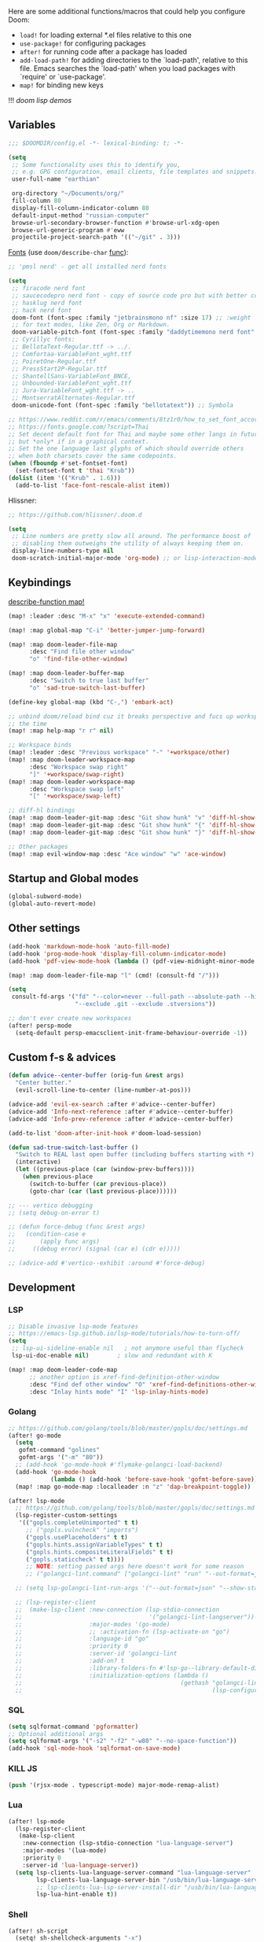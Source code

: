 #+STARTUP: nohideblocks indent

Here are some additional functions/macros that could help you configure Doom:
- ~load!~ for loading external *.el files relative to this one
- ~use-package!~ for configuring packages
- ~after!~ for running code after a package has loaded
- ~add-load-path!~ for adding directories to the `load-path', relative to
  this file. Emacs searches the `load-path' when you load packages with
  `require' or `use-package'.
- ~map!~ for binding new keys

!!! [[~/dotfiles/.config/emacs/lisp/demos.org][doom lisp demos]]

** Variables
#+begin_src emacs-lisp
;;; $DOOMDIR/config.el -*- lexical-binding: t; -*-

(setq
 ;; Some functionality uses this to identify you,
 ;; e.g. GPG configuration, email clients, file templates and snippets.
 user-full-name "earthian"

 org-directory "~/Documents/org/"
 fill-column 80
 display-fill-column-indicator-column 80
 default-input-method "russian-computer"
 browse-url-secondary-browser-function #'browse-url-xdg-open
 browse-url-generic-program #'eww
 projectile-project-search-path '(("~/git" . 3)))
#+end_src

[[id:310c1ee3-2e64-4a4a-b494-53b90b813d7e][Fonts]] (use =doom/describe-char= [[https://github.com/doomemacs/doomemacs/commit/303dd28db808b42a2397c0f4b9fdd71e606026ff][func]]):
#+begin_src emacs-lisp
;; 'pmsl nerd' - get all installed nerd fonts

(setq
 ;; firacode nerd font
 ;; saucecodepro nerd font - copy of source code pro but with better composite glyphs
 ;; hasklug nerd font
 ;; hack nerd font
 doom-font (font-spec :family "jetbrainsmono nf" :size 17) ;; :weight 'light
 ;; for text modes, like Zen, Org or Markdown.
 doom-variable-pitch-font (font-spec :family "daddytimemono nerd font" :size 17)
 ;; Cyrillyc fonts:
 ;; BellotaText-Regular.ttf -> ../.
 ;; Comfortaa-VariableFont_wght.ttf
 ;; PoiretOne-Regular.ttf
 ;; PressStart2P-Regular.ttf
 ;; ShantellSans-VariableFont_BNCE,
 ;; Unbounded-VariableFont_wght.ttf
 ;; Jura-VariableFont_wght.ttf -> ..
 ;; MontserratAlternates-Regular.ttf
 doom-unicode-font (font-spec :family "bellotatext")) ;; Symbola

;; https://www.reddit.com/r/emacs/comments/8tz1r0/how_to_set_font_according_to_languages_that_i/
;; https://fonts.google.com/?script=Thai
;; Set decent default font for Thai and maybe some other langs in future
;; but *only* if in a graphical context.
;; Set the one language last glyphs of which should override others
;; when both charsets cover the same codepoints.
(when (fboundp #'set-fontset-font)
  (set-fontset-font t 'thai "Krub"))
(dolist (item '(("Krub" . 1.6)))
  (add-to-list 'face-font-rescale-alist item))
#+end_src

Hlissner:
#+begin_src emacs-lisp
;; https://github.com/hlissner/.doom.d

(setq
 ;; Line numbers are pretty slow all around. The performance boost of
 ;; disabling them outweighs the utility of always keeping them on.
 display-line-numbers-type nil
 doom-scratch-initial-major-mode 'org-mode) ;; or lisp-interaction-mode
#+end_src

** Keybindings
_describe-function map!_

#+begin_src emacs-lisp
(map! :leader :desc "M-x" "x" 'execute-extended-command)

(map! :map global-map "C-i" 'better-jumper-jump-forward)

(map! :map doom-leader-file-map
      :desc "Find file other window"
      "o" 'find-file-other-window)

(map! :map doom-leader-buffer-map
      :desc "Switch to true last buffer"
      "o" 'sad-true-switch-last-buffer)

(define-key global-map (kbd "C-,") 'embark-act)

;; unbind doom/reload bind cuz it breaks perspective and fucs up workspaces all
;; the time
(map! :map help-map "r r" nil)

;; Workspace binds
(map! :leader :desc "Previous workspace" "-" '+workspace/other)
(map! :map doom-leader-workspace-map
      :desc "Workspace swap right"
      "]" '+workspace/swap-right)
(map! :map doom-leader-workspace-map
      :desc "Workspace swap left"
      "[" '+workspace/swap-left)

;; diff-hl bindings
(map! :map doom-leader-git-map :desc "Git show hunk" "v" 'diff-hl-show-hunk)
(map! :map doom-leader-git-map :desc "Git show hunk" "{" 'diff-hl-show-hunk-previous)
(map! :map doom-leader-git-map :desc "Git show hunk" "}" 'diff-hl-show-hunk-next)

;; Other packages
(map! :map evil-window-map :desc "Ace window" "w" 'ace-window)
#+end_src

** Startup and Global modes
#+begin_src emacs-lisp
(global-subword-mode)
(global-auto-revert-mode)
#+end_src

** Other settings
#+begin_src emacs-lisp
(add-hook 'markdown-mode-hook 'auto-fill-mode)
(add-hook 'prog-mode-hook 'display-fill-column-indicator-mode)
(add-hook 'pdf-view-mode-hook (lambda () (pdf-view-midnight-minor-mode 1)))

(map! :map doom-leader-file-map "l" (cmd! (consult-fd "/")))

(setq
 consult-fd-args '("fd" "--color=never --full-path --absolute-path --hidden"
                   "--exclude .git --exclude .stversions"))

;; don't ever create new workspaces
(after! persp-mode
  (setq-default persp-emacsclient-init-frame-behaviour-override -1))
#+end_src

** Custom f-s & advices
#+begin_src emacs-lisp
(defun advice--center-buffer (orig-fun &rest args)
  "Center butter."
  (evil-scroll-line-to-center (line-number-at-pos)))

(advice-add 'evil-ex-search :after #'advice--center-buffer)
(advice-add 'Info-next-reference :after #'advice--center-buffer)
(advice-add 'Info-prev-reference :after #'advice--center-buffer)

(add-to-list 'doom-after-init-hook #'doom-load-session)

(defun sad-true-switch-last-buffer ()
  "Switch to REAL last open buffer (including buffers starting with *)."
  (interactive)
  (let ((previous-place (car (window-prev-buffers))))
    (when previous-place
      (switch-to-buffer (car previous-place))
      (goto-char (car (last previous-place))))))

;; --- vertico debugging
;; (setq debug-on-error t)

;; (defun force-debug (func &rest args)
;;   (condition-case e
;;       (apply func args)
;;     ((debug error) (signal (car e) (cdr e)))))

;; (advice-add #'vertico--exhibit :around #'force-debug)
#+end_src


** Development
*** LSP
#+begin_src emacs-lisp
;; Disable invasive lsp-mode features
;; https://emacs-lsp.github.io/lsp-mode/tutorials/how-to-turn-off/
(setq
 ;; lsp-ui-sideline-enable nil   ; not anymore useful than flycheck
 lsp-ui-doc-enable nil)        ; slow and redundant with K

(map! :map doom-leader-code-map
      ;; another option is xref-find-definition-other-window
      :desc "Find def other window" "O" 'xref-find-definitions-other-window
      :desc "Inlay hints mode" "I" 'lsp-inlay-hints-mode)
#+end_src

*** Golang
#+begin_src emacs-lisp
;; https://github.com/golang/tools/blob/master/gopls/doc/settings.md
(after! go-mode
  (setq
   gofmt-command "golines"
   gofmt-args '("-m" "80"))
  ;; (add-hook 'go-mode-hook #'flymake-golangci-load-backend)
  (add-hook 'go-mode-hook
            (lambda () (add-hook 'before-save-hook 'gofmt-before-save)))
  (map! :map go-mode-map :localleader :n "z" 'dap-breakpoint-toggle))

(after! lsp-mode
  ;; https://github.com/golang/tools/blob/master/gopls/doc/settings.md
  (lsp-register-custom-settings
   '(("gopls.completeUnimported" t t)
     ;; ("gopls.vulncheck" "imports")
     ("gopls.usePlaceholders" t t)
     ("gopls.hints.assignVariableTypes" t t)
     ("gopls.hints.compositeLiteralFields" t t)
     ("gopls.staticcheck" t t))))
     ;; NOTE: setting passed args here doesn't work for some reason
     ;; ("golangci-lint.command" ["golangci-lint" "run" "--out-format=json" "--show-stats=false" "--issues-exit-code=0"])))

  ;; (setq lsp-golangci-lint-run-args '("--out-format=json" "--show-stats=false" "--issues-exit-code=0"))

  ;; (lsp-register-client
  ;;  (make-lsp-client :new-connection (lsp-stdio-connection
  ;;                                    '("golangci-lint-langserver"))
  ;;                   :major-modes '(go-mode)
  ;;                   ;; :activation-fn (lsp-activate-on "go")
  ;;                   :language-id "go"
  ;;                   :priority 0
  ;;                   :server-id 'golangci-lint
  ;;                   :add-on? t
  ;;                   :library-folders-fn #'lsp-go--library-default-directories
  ;;                   :initialization-options (lambda ()
  ;;                                             (gethash "golangci-lint"
  ;;                                                      (lsp-configuration-section "golangci-lint"))))))
#+end_src

*** SQL
#+begin_src emacs-lisp
(setq sqlformat-command 'pgformatter)
;; Optional additional args
(setq sqlformat-args '("-s2" "-f2" "-w80" "--no-space-function"))
(add-hook 'sql-mode-hook 'sqlformat-on-save-mode)
#+end_src

*** KILL JS
#+begin_src emacs-lisp
(push '(rjsx-mode . typescript-mode) major-mode-remap-alist)
#+end_src
*** Lua
#+begin_src emacs-lisp
(after! lsp-mode
  (lsp-register-client
   (make-lsp-client
    :new-connection (lsp-stdio-connection "lua-language-server")
    :major-modes '(lua-mode)
    :priority 0
    :server-id 'lua-language-server))
  (setq lsp-clients-lua-language-server-command "lua-language-server"
        lsp-clients-lua-language-server-bin "/usb/bin/lua-language-server"
        ;; lsp-clients-lua-lsp-server-install-dir "/usb/bin/lua-language-server"
        lsp-lua-hint-enable t))
#+end_src

*** Shell
#+begin_src emacs-lisp
(after! sh-script
  (setq! sh-shellcheck-arguments "-x")

  (set-formatter! 'shfmt
    ;; "-ci" for case-indent is the only difference from default formatter
    '("shfmt" "-filename" filepath "-ci" "-ln"
      (cl-case (bound-and-true-p sh-shell) (sh "posix") (t "bash"))
      (when apheleia-formatters-respect-indent-level
        (list "-i"
              (number-to-string
               (cond (indent-tabs-mode 0)
                     ((boundp 'sh-basic-offset) sh-basic-offset) (t 4)))))))
  (add-hook! 'sh-mode-hook
    (setq
     apheleia-formatter 'shfmt
     ;; want 'remote' only for sh files cuz that's how emacs handles root files
     apheleia-remote-algorithm 'local)))
#+end_src

*** TODO Magit & forge
Magit:
#+begin_src emacs-lisp
(after! magit
  (map! :map git-commit-mode-map
        "C-c C-g" #'gptel-magit-generate-message))
(setq
 ;; Don't restore the wconf after quitting magit, it's jarring
 magit-inhibit-save-previous-winconf t
 ;; This will enable gravatars when viewing commits.
 ;; The service used by default is Libravatar.
 magit-revision-show-gravatars '("^Author:     " . "^Commit:     "))
#+end_src

Forge:
#+begin_src emacs-lisp
;; my attempts to make forge work with custom gitlab url...
;; did not suffice elisp knowledge to do that (not all forge functions were working..)
(after! forge
  (push '("gitlab.medpoint24.ru" "gitlab.medpoint24.ru/api/v4"
          "gitlab.medpoint24.ru" forge-gitlab-repository) forge-alist))
#+end_src

*** Docker
#+begin_src emacs-lisp
(setq! docker-command "podman"
       docker-container-shell-file-name "/bin/zsh")
#+end_src
*** QML | Quickshell
#+begin_src emacs-lisp
(after! lsp-mode
  (add-to-list 'lsp-language-id-configuration '(qml-mode . "qml"))
  (lsp-register-client
   (make-lsp-client :new-connection (lsp-stdio-connection "qmlls6")
                    :major-modes '(qml-mode)
                    :priority 0
                    :server-id 'qmlls))
  (setq lsp-qml-server-command "qmlls6")
  (add-hook 'qml-mode-hook (lambda ()
                             ;; (setq-local electric-indent-chars '(?\n ?\( ?\) ?{ ?} ?\[ ?\] ?\; ?,))
                             (lsp-deferred))))
#+end_src


** Apps
*** Elfeed
#+begin_src emacs-lisp
(after! elfeed
  (setq
   rmh-elfeed-org-files '("~/Documents/tech/rss/elfeed.org")
   elfeed-db-directory "~/Documents/tech/rss/db"
   ;; "@6-month-ago +unread" will show only unread ones
   ;; and thats how you add tags to filter string
   elfeed-search-filter ""))

(map! :leader
      :prefix ("r" . "RSS")
      "o" #'=rss
      "r" #'elfeed-update
      "l" #'elfeed-goodies/toggle-logs
      "e" #'sad/elfeed-org-export-opml
      "u" #'elfeed-show-tag--unread
      "O" #'elfeed-search-browse-url ;; open in external browser
      ;; to force update everything after you changed elfeed.org - unload db,
      ;; remove the elfeed-db-directory and then elfeed-update
      "U" #'elfeed-db-unload)


;; maybe call this func in 'elfeed-new-entry-hook', but for now manually
(defun sad/elfeed-org-export-opml ()
  "Export Org feeds under `rmh-elfeed-org-files' to an OPML file."
  (interactive)
  (let ((opml-body (cl-loop for org-file in rmh-elfeed-org-files
                            concat
                            (with-temp-buffer
                              (insert-file-contents
                               (expand-file-name org-file "~/Documents/tech/rss/"))
                              (rmh-elfeed-org-convert-org-to-opml
                               (current-buffer))))))
    (with-temp-file "~/Documents/tech/rss/elfeed.opml"
      (insert "<?xml version=\"1.0\"?>\n")
      (insert "<opml version=\"1.0\">\n")
      (insert "  <head>\n")
      (insert "    <title>Elfeed-Org Export</title>\n")
      (insert "  </head>\n")
      (insert "  <body>\n")
      (insert opml-body)
      (insert "  </body>\n")
      (insert "</opml>\n"))))
#+end_src

*** Emms
#+begin_src emacs-lisp
(add-to-list 'doom-after-init-hook #'+emms/mpd-start-music-daemon)

(after! emms
  (add-to-list 'emms-player-list 'emms-player-mpd)
  (add-to-list 'emms-info-functions 'emms-info-mpd)
  (add-hook 'emms-player-started-hook #'emms-mpris-enable)
  (add-hook 'emms-player-stopped-hook #'emms-mpris-disable)
  (setq!
   emms-source-file-default-directory "~/Music"
   emms-player-mpd-music-directory "~/Music"
   emms-source-playlist-default-format 'm3u
   emms-mode-line-mode nil
   emms-playing-time-display-mode nil
   emms-info-native--max-vorbis-comment-size 150000
   emms-repeat-playlist t
   emms-playlist-mode-center-when-go t
   emms-show-format "♪ %s"
   emms-browser-default-browse-type 'info-album
   ;; new settings
   ;; covers
   emms-browser-covers #'emms-browser-cache-thumbnail-async
   emms-browser-thumbnail-small-size 32
   emms-browser-thumbnail-medium-size 64))

;; run the 'emms-cache-set-from-mpd-all' to fill the Emms cache with the
;; contents of your MusicPD database. The music in your MusicPD database should
;; then be accessible via the Emms browser.

(map! :leader
      (:prefix ("l" . "listen")

       ;; Playback
       :desc "Current playlist buffer" "c" #'emms
       :desc "Pause" "x" #'emms-pause
       :desc "Stop" "X" #'emms-stop
       :desc "Next" "n" #'emms-next
       :desc "Previous" "p" #'emms-previous
       :desc "Shuffle" "S" #'emms-shuffle
       :desc "Loop playlist (toggle)" "L" #'emms-toggle-repeat-playlist
       ;; :desc "Loop track (toggle)" "L" #'emms-toggle-repeat-track
       ;; :desc "Browser / open close" "b" #'emms-smart-browse
       ;; :desc "Bury emms buffers" "q" #'emms-browser-bury-buffer

       ;; Daemon / db bindings
       :desc "Start daemon" "s" #'+emms/mpd-start-music-daemon
       :desc "Restart daemon" "r" #'+emms/mpd-restart-music-daemon
       ;; call this manually for the newly added tracks to show up in emms
       :desc "Update db" "u" #'+emms/mpc-update-database ;; gets called on 'start'
       :desc "Update all + cache" "R" #'emms-player-mpd-update-all-reset-cache

       ;; Play ...
       (:prefix ("l" . "Play")
        :desc "directory" "d" #'emms-play-directory
        :desc "directory tree" "D" #'emms-play-directory-tree
        :desc "files matching regex" "f" #'emms-play-find
        :desc "file" "F" #'emms-play-file
        :desc "current dired" "c" #'emms-play-dired
        :desc "url (ie for streaming)" "u" #'emms-play-url)))
#+end_src

**** Shrface
#+begin_src emacs-lisp
;; (add-hook 'eww-after-render-hook #'org-indent-mode) ;; FIXME
(add-hook 'eww-mode-hook #'shrface-mode)
(add-hook 'mu4e-view-mode-hook (lambda () (progn)
                                       (require 'eww)
                                       (shrface-mode)))

(after! shrface
  ;; (unless shrface-toggle-bullets
  ;;   (shrface-regexp)
  ;;   (setq-local imenu-create-index-function #'shrface-imenu-get-tree)))
  (require 'shr-tag-pre-highlight)
  (add-hook 'outline-view-change-hook 'shrface-outline-visibility-changed)
  (setq!
   shr-max-width 100
   shr-cookie-policy nil
   ;; shr-width 65
   shr-indentation 3
   tab-width 2
   ;; shrface-toggle-bullets nil
   shr-use-fonts nil
   shrface-href-versatile t

   shr-external-rendering-functions (append '((title . eww-tag-title)
                                              (form . eww-tag-form)
                                              (input . eww-tag-input)
                                              (button . eww-form-submit)
                                              (textarea . eww-tag-textarea)
                                              (select . eww-tag-select)
                                              (link . eww-tag-link)
                                              (meta . eww-tag-meta)
                                              ;; (a . eww-tag-a)
                                              (code . shrface-tag-code)
                                              (pre . shr-tag-pre-highlight))
                                            shrface-supported-faces-alist)))
#+end_src

*** Eww
#+begin_src emacs-lisp
;; from within eww its just 'o'
(map! :map doom-leader-open-map :desc "Web Wowser" "e" 'eww)

(setq! +lookup-open-url-fn #'eww)

(after! eww
  (setq!
   ;; make emacs always use its own browser for opening URL links
   browse-url-browser-function 'eww-browse-url
   eww-bookmarks-directory "~/Documents/tech/"
   eww-history-limit 500
   eww-auto-rename-buffer 'title)

  (map! :map doom-leader-buffer-map "e" #'eww-switch-to-buffer)

  (map! :map eww-text-map "TAB" nil "<backtab>" nil)
  (map! :map eww-textarea-map "TAB" nil "<backtab>" nil)
  (map! :map shr-map "TAB" nil "<backtab>" nil)

  (map! :map eww-mode-map
        ;; don't need all windows closing
        [remap quit-window] #'quit-window
        :nv "C-k" #'shrface-previous-headline
        :nv "C-j" #'shrface-next-headline
        :n "yy" nil ;; copying is way more useful
        :n "y" nil
        :n "<tab>" #'shrface-outline-cycle
        :n "<backtab>" #'shrface-outline-cycle-buffer)

  (map! :map eww-buffers-mode-map
        :n "C-k" #'eww-buffer-show-previous
        :n "C-j" #'eww-buffer-show-next)

  (map! :map eww-mode-map :localleader
        :n "r" #'eww-reload
        :vn "s" #'eww-search-words
        :n "l" #'shrface-links-consult
        :n "L" #'+eww/jump-to-url-on-page
        :n "." #'shrface-headline-consult
        ;; different from 'headline-consult' since uses separate buffer
        :n "h" #'shrface-occur))

(after! dash-docs (setq dash-docs-browser-func #'eww))
#+end_src

*** Mu4e
#+begin_src emacs-lisp
(load-file "~/.config/doom/mu4e.el")
#+end_src
*** Proced [[file:~/dotfiles/.config/emacs/.local/straight/repos/evil-collection/modes/proced/evil-collection-proced.el][evil-collection-proced.el]]
#+begin_src emacs-lisp
(setq! proced-tree-flag t
       proced-auto-update-flag t
       proced-enable-color-flag t
       proced-format 'medium
       proced-auto-update-interval 1
       proced-format-alist
       '((short user pid tree pcpu pmem start time (args comm))
         (medium user pid tree pcpu pmem vsize rss ttname state start time comm)
         (long
          user euid group pid tree pri nice pcpu pmem vsize rss ttname state
          start time comm)
         (verbose
          user euid group egid pid ppid tree pgrp sess pri nice pcpu pmem state
          thcount vsize rss ttname tpgid minflt majflt cminflt cmajflt start time
          utime stime ctime cutime cstime etime comm)))
#+end_src
*** TODO Telega
#+begin_src emacs-lisp
(map! :map doom-leader-open-map "c" 'telega)

;; telega can't load images without gui cuz size calculation fails, lookup the
;; 'telega' telegram chat, i did ask about that there. So.. call manually.
;; (add-to-list 'doom-after-init-hook (telega 1))

(setq telega-server-libs-prefix "/usr") ;; cuz aur package installs there
(map! :after telega :leader
      :prefix ("z" . "telegram")
      "a" #'telega-account-switch
      "b" #'telega-switch-buffer
      "c" #'telega-chat-with
      "S" #'telega-chatbuf-attach-scheduled
      "f" #'telega-buffer-file-send
      "s" #'telega-saved-messages
      "t" #'telega
      "z" #'telega-translate-region
      "u" #'telega-switch-unread-chat)

(map! :after telega :map telega-msg-button-map
      "D" #'telega-msg-delete-dwim)

(after! telega
  (telega-notifications-mode)
  (telega-mode-line-mode)
  (global-telega-squash-message-mode)
  ;; (telega-image-mode) ;; n/p next prev img in chat
  (auto-fill-mode)

  (require 'telega-dired-dwim)

  ;; eval-buffer: Cannot open load file: No such file or directory, dashboard
  ;; (require 'telega-dashboard)
  ;; (add-to-list 'dashboard-items '(telega-chats . 5))

  (telega-mode-line-mode -1)

  (setq
   telega-database-dir (expand-file-name "~/.local/share/telega")
   telega-directory (expand-file-name "~/.local/share/telega")
   telega-temp-dir (expand-file-name "~/.local/share/telega/temp")
   telega-cache-dir (expand-file-name "~/.local/share/telega/cache")
   telega-voip-logfile (expand-file-name "~/.local/share/telega/telega-voip.log")
   telega-server-logfile (expand-file-name "~/.local/share/telega/telega-server.log")
   telega-completing-read-function #'completing-read
   telega-notifications-delay 1
   ;; to not get notified on outgoing messages form phone
   telega-notifications-msg-temex '(and (not outgoing) (call telega-notifications-msg-notify-p))
   telega-notifications-timeout 3600 ;; crutch basically
   telega-url-shorten-use-images t
   telega-translate-to-language-by-default "ru"
   telega-video-player-command '(concat "mpv"
                                 (when telega-ffplay-media-timestamp
                                   (format "%f" telega-ffplay-media-timestamp))))


  (add-hook 'telega-chat-mode-hook
            (lambda ()
              (define-key telega-msg-button-map (kbd "SPC") nil)
              (setq truncate-lines nil
                    visual-fill-column-extra-text-width '(0 . 2)))))
#+end_src
*** fb2-reader

Mind also the ~fb2-reader-continue~ binding.

#+begin_src emacs-lisp
(setq fb2-reader-page-width 80
      fb2-reader-hide-cursor nil
      fb2-reader-title-alignment 'center)

(after! fb2-reader
  (map! :map fb2-reader-mode-map
        :n "r" 'fb2-reader-refresh
        :n "i" 'fb2-reader-show-info
        :n "o" 'fb2-reader-show-toc
        :n "q" 'quit-window
        :n "H" 'fb2-reader-link-back
        :n "L" 'fb2-reader-link-forward
        :n "]]" 'fb2-reader-forward-chapter
        :n "C-j" 'fb2-reader-forward-chapter
        :n "[[" 'fb2-reader-backward-chapter
        :n "C-k" 'fb2-reader-backward-chapter
        :n "TAB" 'fb2-reader-forward-visible-link
        :n "<backtab>" 'fb2-reader-backward-visible-link)
  (map! :map fb2-reader-toc-mode-map
        ;; o          fb2-reader-toc-select-fb2-window
        ;; t          fb2-reader-toc-select-fb2-window
        :n "RET" 'fb2-reader-toc-follow-link-quit
        :n "C-o" 'fb2-reader-toc-display-link
        :n "q" 'fb2-reader-toc-quit-and-kill)
  (map! :map fb2-reader-info-mode-map
        :n "q" 'quit-window
        :n "]]" 'fb2-reader-info-forward-category
        :n "C-j" 'fb2-reader-info-forward-category
        :n "[[" 'fb2-reader-info-backward-category
        :n "C-k" 'fb2-reader-info-backward-category))
#+end_src

** Evil
#+begin_src emacs-lisp
(setq
 ;; Focus new window after splitting
 evil-split-window-below t
 evil-vsplit-window-right t
 evil-want-C-u-delete nil)

;; Evil digraph
(map! :leader
      (:prefix ("d" . "digraph")
       :desc "Insert COUNT digraphs" "i" 'evil-insert-digraph
       :desc "Shows a list of all available digraphs" "s" 'evil-ex-show-digraphs
       :desc "Read two keys from keyboard forming a digraph" "r" 'evil-read-digraph-char))
#+end_src

** Ewal theme
#+begin_src emacs-lisp
(if (file-exists-p "~/.cache/wal/palette.el")
    (progn
      (load! "theme/ewal.el")
      (setq! custom-safe-themes
             (append custom-safe-themes '(ewal-doom-one ewal-doom-one-light)))
      (load-theme 'ewal-doom-one t)
      (load-theme 'ewal-doom-one-light t)
      (enable-theme 'ewal-doom-one))
  (load-theme 'doom-one))
#+end_src

** Langtool
#+begin_src emacs-lisp
(after! langtool
  (setq langtool-default-language "ru-RU"
        langtool-disabled-rules '(
                                  "Many_PNN"
                                  "OPREDELENIA"
                                  "talk"
                                  "DoubleNOT"
                                  "COMMA_DEFIS"
                                  "UPPERCASE_SENTENCE_START"
                                  "DOUBLE_PUNCTUATION"
                                  "DoubleIH"
                                  "LICHNO_JA")))
;; langtool-disabled-rules '("DOUBLE_PUNCTUATION[1] premium: false" "Many_PNN[1] premium: false prio=-50")))
(map! :leader
    :prefix ("y" . "langtool")
    "." #'langtool-show-message-at-point
    "," #'langtool-show-brief-message-at-point
    "c" #'langtool-check
    "b" #'langtool-check-buffer
    "f" #'langtool-correct-buffer ;; fix fix fix
    "s" #'langtool-check-done
    "[" #'langtool-goto-previous-error
    "]" #'langtool-goto-next-error)
#+end_src

** Modeline
#+begin_src emacs-lisp
(setq
 +modeline-height 27
 +modeline-matches '(:eval
                     (let ((meta (concat (+modeline--macro-recording)
                                         (+modeline--anzu)
                                         (+modeline--evil-substitute)
                                         (+modeline--iedit)
                                         (+modeline--multiple-cursors))))
                       meta)))

;; --- Flymake errors, warnings, notes ---
;; borrowed from https://git.sr.ht/~protesilaos/dotfiles/tree/master/item/emacs/.emacs.d/prot-lisp/prot-modeline.el

(declare-function flymake--severity "flymake" (type))
(declare-function flymake-diagnostic-type "flymake" (diag))

;; Based on `flymake--mode-line-counter'.
(defun prot-modeline-flymake-counter (type)
  "Compute number of diagnostics in buffer with TYPE's severity.
TYPE is usually keyword `:error', `:warning' or `:note'."
  (let ((count 0))
    (dolist (d (flymake-diagnostics))
      (when (= (flymake--severity type)
               (flymake--severity (flymake-diagnostic-type d)))
        (cl-incf count)))
    (when (cl-plusp count)
      (number-to-string count))))

(defvar prot-modeline-flymake-map
  (let ((map (make-sparse-keymap)))
    (define-key map [mode-line down-mouse-1] 'flymake-show-buffer-diagnostics)
    (define-key map [mode-line down-mouse-3] 'flymake-show-project-diagnostics)
    map)
  "Keymap to display on Flymake indicator.")

(defmacro prot-modeline-flymake-type (type indicator &optional face)
  "Return function that handles Flymake TYPE with stylistic INDICATOR and FACE."
  `(defun ,(intern (format "prot-modeline-flymake-%s" type)) ()
     (when-let ((count (prot-modeline-flymake-counter
                        ,(intern (format ":%s" type)))))
       (concat
        (propertize ,indicator 'face 'shadow)
        (propertize count
                    'face ',(or face type)
                    'mouse-face 'mode-line-highlight
                    ;; FIXME 2023-07-03: Clicking on the text with
                    ;; this buffer and a single warning present, the
                    ;; diagnostics take up the entire frame.  Why?
                    'local-map prot-modeline-flymake-map
                    'help-echo "mouse-1: buffer diagnostics\nmouse-3: project diagnostics")))))

(prot-modeline-flymake-type error "☣")
(prot-modeline-flymake-type warning "!")
(prot-modeline-flymake-type note "·" success)

(defvar-local prot-modeline-flymake
    `(:eval
      (when (and (bound-and-true-p flymake-mode)
                 (mode-line-window-selected-p))
        (list
         ;; See the calls to the macro `prot-modeline-flymake-type'
         '(:eval (prot-modeline-flymake-error))
         '(:eval (prot-modeline-flymake-warning))
         '(:eval (prot-modeline-flymake-note)))))
  "Mode line construct displaying `flymake-mode-line-format'.
Specific to the current window's mode line.")

(put 'prot-modeline-flymake 'risky-local-variable t)

;; --- END Flymake errors, warnings, notes ---

(def-modeline! :my_main
               '(""
                 +modeline-matches
                 " "
                 +modeline-buffer-identification)
               '(""
                 prot-modeline-flymake
                 "  "
                 +modeline-modes
                 " "))
;; +modeline-checker ("" +modeline-checker " ")))

(set-modeline! :my_main 'default)
#+end_src

** Org
#+begin_src emacs-lisp
(add-hook 'org-mode-hook
          (lambda () (progn
                       (auto-fill-mode)
                       (map! :map evil-org-mode-map
                             :vmn "gl" 'evil-lion-left)))) ;; don't override that

(after! org
  (map! :map org-mode-map
        :localleader
        :n "bS" 'org-table-shrink
        :n "bE" 'org-table-expand
        :n "bts" 'org-table-toggle-column-width)
  (map! :map evil-org-mode-map
        :mnv "gj" 'evil-next-visual-line
        :mnv "gk" 'evil-previous-visual-line
        :mnv "C-k" 'org-backward-element
        :mnv "C-j" 'org-forward-element)

  (set-popup-rule! "^\\*Org Src" :ignore t)
  (setq
   ;; show files like TOC on startup
   org-startup-folded 'content
   ;; org-startup-indented nil ;; instead of using golden-ration mode
   org-indent-indentation-per-level 1
   org-hide-block-startup t
   org-startup-shrink-all-tables t
   org-id-link-to-org-use-id 'create-if-interactive-and-no-custom-id
   org-hide-emphasis-markers t)

  (add-to-list 'org-capture-templates '("t" "Tea entry" entry
                                        (file +org-capture-project-notes-file)
                                        "%[~/git/tea/template]"
                                        :jump-to-captured t
                                        :clock-in t
                                        :clock-keep t
                                        :empty-lines 1))
  (add-to-list 'org-capture-templates '("c" "Country" entry
                                        (file "~/mem-arch/travel/readme.org")
                                        "* %?\n- _SIM_:\n- _ATM_:\n- _Taxi_:\n- _Words_:\n- _Water_:"
                                        :immediate-finish t
                                        :empty-lines-after 1))

  ;; now after typing 'C-c C-,' u will will get a new option to chose from
  (add-to-list 'org-structure-template-alist '("el" . "src emacs-lisp\n")))
#+end_src

** Popup
- see doom package readme, but here is settings [[https://github.com/amosbird/serverconfig/blob/master/.config/doom/config.el#L1657][example]]
- current popup settings see in ~display-buffer-alist~ var

#+begin_src emacs-lisp
(set-popup-rules!
  '(("^\\*eww" :ignore t)
    ("^\\*helpful" :ignore t) ;; Any way to open helpful buffers on top of each other?
    ("^\\*\\(?:Wo\\)?Man " :ignore t)
    ("^\\*Telegram Translation\\*$" :height 0.1)
    ("^\\*Gemini\\*$" :ignore t)
    ("^\\*info\\*$" :ignore t)))
#+end_src

** Dired + Dirvish
#+begin_src emacs-lisp
(remove-hook 'dired-mode-hook #'dired-omit-mode)
(after! dirvish
  (setq dirvish-hide-details t
        dirvish-default-layout '(0 0 0.55))
  (map! :map doom-leader-search-map "f" #'dirvish-fd-jump)
  ;; open home dir
  (map! :map doom-leader-open-map "h" (lambda () (dired "~")))
  (map! :map dirvish-mode-map
        :n "," #'dirvish-dispatch
        :n "?" #'dirvish-fd-switches-menu))
;; :n "s" #'dirvish-total-file-size))
#+end_src

** Syntax + flymake
#+begin_src emacs-lisp
(after! flymake
  (setq flymake-popon-method (if (modulep! :checkers syntax +childframe)
                                 'postframe
                               'popon)
        flymake-popon-width 75)
  (map! :n "]e" #'flymake-goto-next-error)
  (map! :n "[e" #'flymake-goto-prev-error)
  (map! :leader :prefix ("v" . "syntax")
        "l" #'consult-flymake
        "P" #'flymake-show-project-diagnostics
        "x" #'flymake-proc-stop-all-syntax-checks))
#+end_src
** Winner
#+begin_src emacs-lisp
(after! winner
  (setq winner-ring-size 10))

(map! :map evil-window-map :desc "Winner redo" "r" 'winner-redo)
#+end_src

** GPTel [[https://github.com/karthink/gptel][#gh]]
Here are some unbound bindings in case you ever decide to go heavier on
org-gptel integration:
- gptel-org-set-topic - Store the active gptel topic and limit conversation to it
- gptel-org-set-properties - Store the active gptel configuration under the current heading.
- gptel-end-of-response - Move point to the end of the LLM response ARG times.
- gptel-beginning-of-response - Move point to the beginning of the LLM response ARG times.

RET not working - user ~C-m~ - https://github.com/karthink/gptel/issues/75

This module also adds a "pre-generated message" option to magit-commit's
transient menu. Alternatively, press [[kbd:][M-g]] to generate a message in a commit
buffer.

binds: [[id:e76a7b8a-af48-4506-9af3-cdf206c6e21f][doom llm binds]]

NOTE: keep in mind to reverse the popup-settings and open buffer action in doom
config whenever you update

#+begin_src elisp
(after! gptel
  (defun sad/set-gptel-backend (fn &rest args) ;; &rest _args
    (unless (or (string= (gptel-backend-name gptel-backend) "Gemini")
                (string-empty-p (gptel-backend-key gptel-backend)))
      (setq gptel-backend (gptel-make-gemini "Gemini"
                            :key (+pass-get-secret "apikeys/gemini")
                            :stream t)))
    (apply fn args))
  (advice-add 'gptel :around #'sad/set-gptel-backend)
  (setq gptel-default-mode 'org-mode
        ;; HACK: cuz otherwise advice above isn't working cuz gptel wants key
        gptel-api-key "1234"
        gptel-include-reasoning nil
        gptel-model 'gemini-2.0-flash-thinking-exp-01-21
        gptel-display-buffer-action '(nil (body-function . select-window))))
;; gptel-backend (gptel-make-gemini "Gemini"
;; NOTE: executes too quickly if no lambda func and results in gibberish
;;   if lambda then it just executes every time i open gptel buffer. Hence using
;;   advice hack above.
;;                 :key (lambda () (+pass-get-secret "apikeys/gemini"))
;;                 :stream t)))
#+end_src

** Corfu [[https://github.com/minad/corfu][#gh]]

NOTE: [[https://github.com/minad/corfu#transfer-completion-to-the-minibuffer][transfer completion to minibuffer]]

Using Vertico , one could use this to export with [[doom-package:embark]] via [[kbd:][C-c
C-l]] and get a buffer with all candidates.

#+begin_src emacs-lisp
(after! corfu
  (remove-hook 'corfu-mode-hook #'corfu-history-mode)

  (setq
   ;; Configures startup selection, choosing between the first candidate or the prompt.
   corfu-preselect 'first
   corfu-sort-function nil
   ;; fix of memory leak on child-frames on pgtk emacs
   corfu-popupinfo-resize nil

   ;; corfu-info ;; Actions to access the candidate location and documentation
   corfu-auto nil ;; disable idle (as-you-type) completion
   ;; corfu-popupinfo-mode ;; C-h below does same but manually
   ;; corfu-echo-mode
   corfu-history-mode nil

   +corfu-want-ret-to-confirm t) ;; prompt is in doom

  (let ((cmds-ret
         `(menu-item "Insert completion DWIM" corfu-insert
           :filter ,(lambda (cmd)
                      (cond
                       ((null +corfu-want-ret-to-confirm)
                        (corfu-quit)
                        nil)
                       ((eq +corfu-want-ret-to-confirm 'minibuffer)
                        (funcall-interactively cmd)
                        nil)
                       ((and (or (not (minibufferp nil t))
                                 (eq +corfu-want-ret-to-confirm t))
                             (>= corfu--index 0))
                        cmd)
                       ((or (not (minibufferp nil t))
                            (eq +corfu-want-ret-to-confirm t))
                        nil)
                       (t cmd))))))

    ;; "C-u" (cmd! (let (corfu-cycle)
    ;; (funcall-interactively #'corfu-next (- corfu-count)))))))

    (map! :map corfu-map
          :nvi "SPC" #'corfu-insert-separator
          "C-g" (lambda () (progn (corfu-reset)
                                  (corfu-quit))))))
#+end_src
** Org-vcard
#+begin_src emacs-lisp
(after! org-vcard
  (setq org-vcard-append-to-existing-export-buffer nil
        org-vcard-append-to-existing-import-buffer nil
        org-vcard-default-export-file "~/Documents/tech/phone/backups/contacts-export.vcf"
        org-vcard-default-import-file "~/Documents/tech/phone/backups/contacts-import.vcf"))
#+end_src

** WAIT Casual Suite
#+begin_src emacs-lisp
;; (require 'casual-suite)
;; (map! :map reb-mode-map :n "," #'casual-re-builder-tmenu)

;; (keymap-set ibuffer-mode-map "F" #'casual-ibuffer-filter-tmenu)
;; (keymap-set ibuffer-mode-map "s" #'casual-ibuffer-sortby-tmenu)
#+end_src

** WAIT IRC

- https://github.com/emacs-circe/circe/wiki/Configuration

#+BEGIN_SRC emacs-lisp :tangle no
(map! :map doom-leader-open-map :desc "IRC" "i" '=irc)

;; if you omit =:host=, ~SERVER~ will be used instead.
(after! circe
  (setq circe-default-part-message "(⌣_⌣”)"
        circe-default-quit-message "o/")

  ;; view 'circe-network-defaults' var to view predefined networks
  (setq circe-network-options
    `(("Libera Chat"
       :nick "earthian"
       :sasl-username ,(+pass-get-user "social/irc/libera.chat")
       :sasl-password ,(+pass-get-secret "social/irc/libera.chat"))
       ;; :channels ("#emacs" "#systemcrafters"))
      ("OFTC"
       :nick "earthian"
       :sasl-username ,(+pass-get-user "social/irc/libera.chat")
       :sasl-password ,(+pass-get-secret "social/irc/libera.chat")))))
       ;; :channels ("#emacs" "#systemcrafters")))))

  ;; in case circe will start supporting DCC
  ;; (set-irc-server! "irc.undernet.org"
  ;;   `(;; :tls t
  ;;     :port 6667
  ;;     :nick "seme4eg"
  ;;     :channels ("#ebooks" "#Bookz")
  ;;     ))
  ;; (set-irc-server! "irc.irchighway.net"
  ;;   `(:port 6669
  ;;     :nick "seme4eg"
  ;;     :channels ("#ebooks")
  ;;     ))

;; TODO: write a function to upload image to 0x0 from a clipboard
;; (use-package! 0x0)
#+END_SRC

** WAIT Colemak
- penging [[https://github.com/doomemacs/doomemacs/pull/5835/files][PR]] in doom emacs repo for colemak
- [[https://github.com/wbolster/emacs-evil-colemak-basics][emacs-evil-colemak-basics]] is awesome but overwrides too much and isn't
  integrated with evil-collection, well.. its 'basics'
- ~Ctrl-j/k~ are still from qwerty.. rip
- [[https://github.com/emacs-evil/evil-collection#key-translation][evil-collection key translation]], some ppl also have [[https://github.com/emacs-evil/evil-collection/issues/583][trouble]] making it work in doom.
- in [[https://github.com/Phundrak/config.phundrak.com/blob/87b3deeed34305985e4cc5253d71ca6640efb1f3/docs/emacs/keybinding-managers.org#L155][this]] setup same code works

#+begin_src emacs-lisp :tangle no
(use-package! evil-colemak-basics
  :after evil
  :init
  (setq evil-colemak-basics-layout-mod 'mod-dh) ;; swap h and m
  :config
  (global-evil-colemak-basics-mode))

;; hjkl
;; mnei
;; (defun my-hjkl-rotation (_mode mode-keymaps &rest _rest)
;;   ;; (evil-collection-translate-key '(normal motion visual operator) mode-keymaps
;;   (evil-collection-translate-key 'normal mode-keymaps
;;     "m" "h"
;;     "n" "j"
;;     "e" "k"
;;     "i" "l"
;;     "h" "m"
;;     "j" "e"
;;     "k" "n"
;;     "l" "i"
;;     (kbd "C-n") (kbd "C-j")
;;     (kbd "C-e") (kbd "C-k")
;;     "gn" "gj"
;;     "ge" "gk"
;;     :destructive nil))

;; called after evil-collection makes its keybindings
;; (add-hook! 'evil-collection-setup-hook #'my-hjkl-rotation)
;; (add-hook 'evil-collection-setup-hook #'my-hjkl-rotation)
;; (evil-collection-init)
#+end_src
** WAIT Elm
#+begin_src emacs-lisp :tangle no
(after! elm-mode
  (add-hook 'elm-mode-hook 'elm-format-on-save-mode))
#+end_src

** NO Elcord [[https://github.com/Mstrodl/elcord][#gh]]
Removed cuz its just a fancy-dandy useless stuff + armcord rich presence isn't
working 80% of the time + moved to different dis client.
#+begin_src elisp :tangle no
(elcord-mode)
(setq!
 elcord-idle-message "Brewing tea ..."
 elcord-editor-icon "emacs_material_icon")
;; ignore all telega stuff
(add-to-list 'elcord-boring-buffers-regexp-list "◀")
(add-to-list 'elcord-boring-buffers-regexp-list  "\\\\*Telega Root\\\\*")
#+end_src
